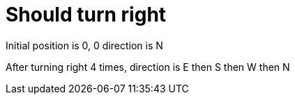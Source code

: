 ifndef::ROOT_PATH[:ROOT_PATH: ../..]

[#org_demo_rovertest_should_turn_right]
= Should turn right

Initial position is 0, 0 direction is N

After turning right 4 times, direction is E then S then W then N
